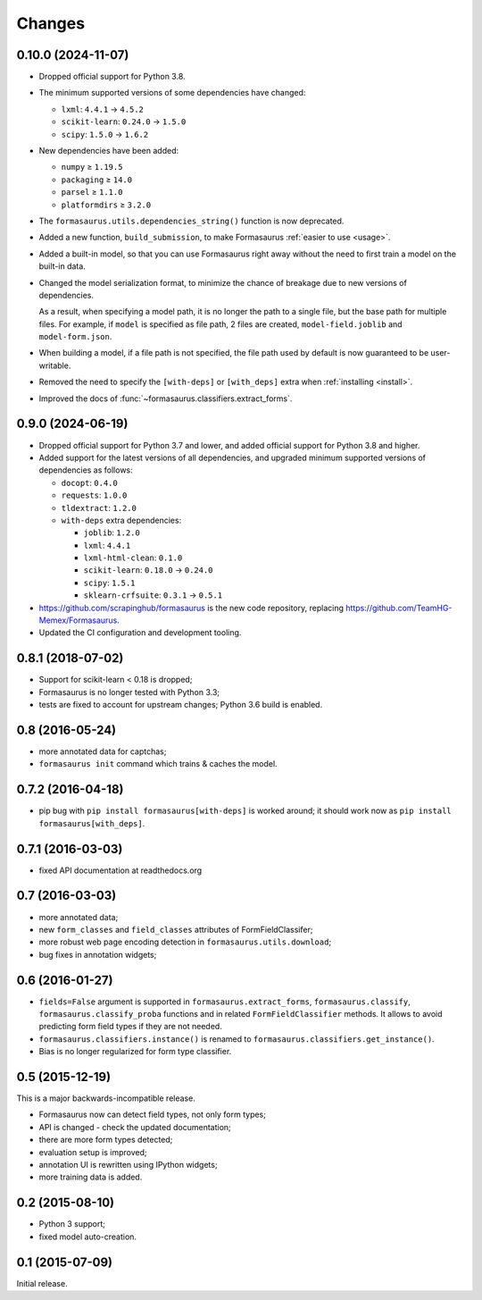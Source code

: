 Changes
=======

0.10.0 (2024-11-07)
-------------------

* Dropped official support for Python 3.8.

* The minimum supported versions of some dependencies have changed:

  * ``lxml``: ``4.4.1`` → ``4.5.2``
  * ``scikit-learn``: ``0.24.0`` → ``1.5.0``
  * ``scipy``: ``1.5.0`` → ``1.6.2``

* New dependencies have been added:

  * ``numpy`` ≥ ``1.19.5``
  * ``packaging`` ≥ ``14.0``
  * ``parsel`` ≥ ``1.1.0``
  * ``platformdirs`` ≥ ``3.2.0``

* The ``formasaurus.utils.dependencies_string()`` function is now deprecated.

* Added a new function, ``build_submission``, to make Formasaurus :ref:`easier
  to use <usage>`.

* Added a built-in model, so that you can use Formasaurus right away without
  the need to first train a model on the built-in data.

* Changed the model serialization format, to minimize the chance of breakage
  due to new versions of dependencies.

  As a result, when specifying a model path, it is no longer the path to a
  single file, but the base path for multiple files. For example, if ``model``
  is specified as file path, 2 files are created, ``model-field.joblib`` and
  ``model-form.json``.

* When building a model, if a file path is not specified, the file path used by
  default is now guaranteed to be user-writable.

* Removed the need to specify the ``[with-deps]`` or ``[with_deps]`` extra when
  :ref:`installing <install>`.

* Improved the docs of :func:`~formasaurus.classifiers.extract_forms`.

0.9.0 (2024-06-19)
------------------

* Dropped official support for Python 3.7 and lower, and added official support
  for Python 3.8 and higher.

* Added support for the latest versions of all dependencies, and upgraded
  minimum supported versions of dependencies as follows:

  * ``docopt``: ``0.4.0``

  * ``requests``: ``1.0.0``

  * ``tldextract``: ``1.2.0``

  * ``with-deps`` extra dependencies:

    * ``joblib``: ``1.2.0``

    * ``lxml``: ``4.4.1``

    * ``lxml-html-clean``: ``0.1.0``

    * ``scikit-learn``: ``0.18.0`` → ``0.24.0``

    * ``scipy``: ``1.5.1``

    * ``sklearn-crfsuite``: ``0.3.1`` → ``0.5.1``

* https://github.com/scrapinghub/formasaurus is the new code repository,
  replacing https://github.com/TeamHG-Memex/Formasaurus.

* Updated the CI configuration and development tooling.

0.8.1 (2018-07-02)
------------------

* Support for scikit-learn < 0.18 is dropped;
* Formasaurus is no longer tested with Python 3.3;
* tests are fixed to account for upstream changes; Python 3.6 build is enabled.

0.8 (2016-05-24)
----------------

* more annotated data for captchas;
* ``formasaurus init`` command which trains & caches the model.

0.7.2 (2016-04-18)
------------------

* pip bug with ``pip install formasaurus[with-deps]`` is worked around;
  it should work now as ``pip install formasaurus[with_deps]``.

0.7.1 (2016-03-03)
------------------

* fixed API documentation at readthedocs.org

0.7 (2016-03-03)
----------------

* more annotated data;
* new ``form_classes`` and ``field_classes`` attributes of FormFieldClassifer;
* more robust web page encoding detection in ``formasaurus.utils.download``;
* bug fixes in annotation widgets;

0.6 (2016-01-27)
----------------

* ``fields=False`` argument is supported in ``formasaurus.extract_forms``,
  ``formasaurus.classify``, ``formasaurus.classify_proba`` functions and
  in related ``FormFieldClassifier`` methods. It allows to avoid predicting
  form field types if they are not needed.
* ``formasaurus.classifiers.instance()`` is renamed to
  ``formasaurus.classifiers.get_instance()``.
* Bias is no longer regularized for form type classifier.

0.5 (2015-12-19)
----------------

This is a major backwards-incompatible release.

* Formasaurus now can detect field types, not only form types;
* API is changed - check the updated documentation;
* there are more form types detected;
* evaluation setup is improved;
* annotation UI is rewritten using IPython widgets;
* more training data is added.

0.2 (2015-08-10)
----------------

* Python 3 support;
* fixed model auto-creation.

0.1 (2015-07-09)
----------------

Initial release.

